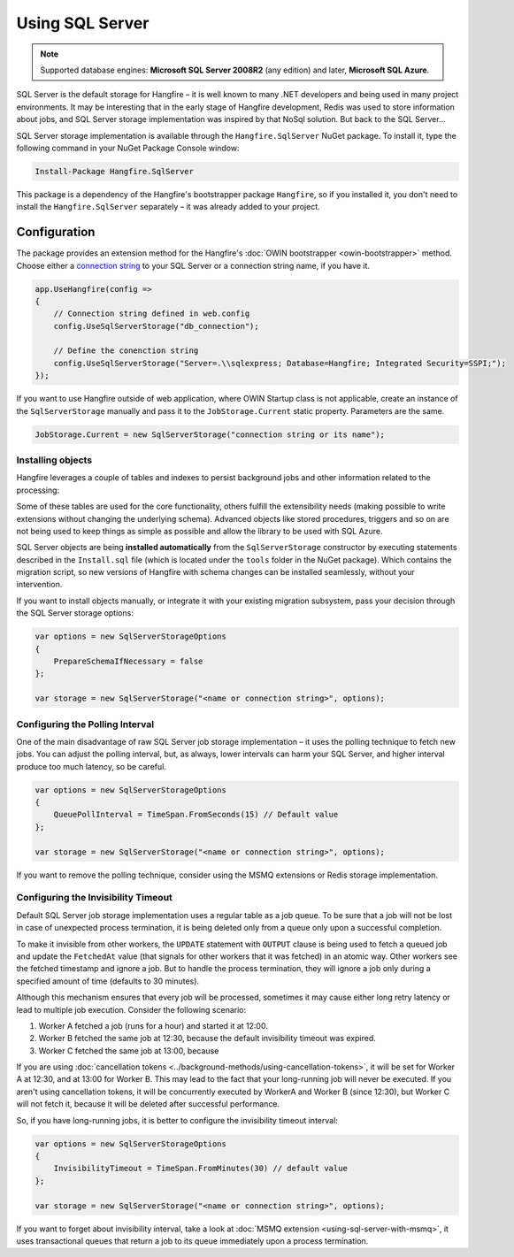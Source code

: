 Using SQL Server
=================

.. note::

   Supported database engines: **Microsoft SQL Server 2008R2** (any edition) and later, **Microsoft SQL Azure**.

SQL Server is the default storage for Hangfire – it is well known to many .NET developers and being used in many project environments. It may be interesting that in the early stage of Hangfire development, Redis was used to store information about jobs, and SQL Server storage implementation was inspired by that NoSql solution. But back to the SQL Server…

SQL Server storage implementation is available through the ``Hangfire.SqlServer`` NuGet package. To install it, type the following command in your NuGet Package Console window:

.. code-block:: powershell

   Install-Package Hangfire.SqlServer

This package is a dependency of the Hangfire's bootstrapper package ``Hangfire``, so if you installed it, you don't need to install the ``Hangfire.SqlServer`` separately – it was already added to your project.

Configuration
--------------

The package provides an extension method for the Hangfire's :doc:`OWIN bootstrapper <owin-bootstrapper>` method. Choose either a `connection string <https://www.connectionstrings.com/sqlconnection/>`_ to your SQL Server or a connection string name, if you have it.

.. code-block:: c#

   app.UseHangfire(config =>
   {
       // Connection string defined in web.config
       config.UseSqlServerStorage("db_connection");

       // Define the conenction string
       config.UseSqlServerStorage("Server=.\\sqlexpress; Database=Hangfire; Integrated Security=SSPI;");
   });

If you want to use Hangfire outside of web application, where OWIN Startup class is not applicable, create an instance of the ``SqlServerStorage`` manually and pass it to the ``JobStorage.Current`` static property. Parameters are the same.

.. code-block:: c#

   JobStorage.Current = new SqlServerStorage("connection string or its name");

Installing objects
~~~~~~~~~~~~~~~~~~~

Hangfire leverages a couple of tables and indexes to persist background jobs and other information related to the processing:

.. image:: sql-schema.png

Some of these tables are used for the core functionality, others fulfill the extensibility needs (making possible to write extensions without changing the underlying schema). Advanced objects like stored procedures, triggers and so on are not being used to keep things as simple as possible and allow the library to be used with SQL Azure.

SQL Server objects are being **installed automatically** from the ``SqlServerStorage`` constructor by executing statements described in the ``Install.sql`` file (which is located under the ``tools`` folder in the NuGet package). Which contains the migration script, so new versions of Hangfire with schema changes can be installed seamlessly, without your intervention.

If you want to install objects manually, or integrate it with your existing migration subsystem, pass your decision through the SQL Server storage options:

.. code-block:: c#

   var options = new SqlServerStorageOptions
   {
       PrepareSchemaIfNecessary = false
   };

   var storage = new SqlServerStorage("<name or connection string>", options);

Configuring the Polling Interval
~~~~~~~~~~~~~~~~~~~~~~~~~~~~~~~~~

One of the main disadvantage of raw SQL Server job storage implementation – it uses the polling technique to fetch new jobs. You can adjust the polling interval, but, as always, lower intervals can harm your SQL Server, and higher interval produce too much latency, so be careful. 

.. code-block:: c#

   var options = new SqlServerStorageOptions
   {
       QueuePollInterval = TimeSpan.FromSeconds(15) // Default value
   };

   var storage = new SqlServerStorage("<name or connection string>", options);

If you want to remove the polling technique, consider using the MSMQ extensions or Redis storage implementation.

Configuring the Invisibility Timeout
~~~~~~~~~~~~~~~~~~~~~~~~~~~~~~~~~~~~~

Default SQL Server job storage implementation uses a regular table as a job queue. To be sure that a job will not be lost in case of unexpected process termination, it is being deleted only from a queue only upon a successful completion. 

To make it invisible from other workers, the ``UPDATE`` statement with ``OUTPUT`` clause is being used to fetch a queued job and update the ``FetchedAt`` value (that signals for other workers that it was fetched) in an atomic way. Other workers see the fetched timestamp and ignore a job. But to handle the process termination, they will ignore a job only during a specified amount of time (defaults to 30 minutes).

Although this mechanism ensures that every job will be processed, sometimes it may cause either long retry latency or lead to multiple job execution. Consider the following scenario:

1. Worker A fetched a job (runs for a hour) and started it at 12:00.
2. Worker B fetched the same job at 12:30, because the default invisibility timeout was expired.
3. Worker C fetched the same job at 13:00, because 

If you are using :doc:`cancellation tokens <../background-methods/using-cancellation-tokens>`, it will be set for Worker A at 12:30, and at 13:00 for Worker B. This may lead to the fact that your long-running job will never be executed. If you aren't using cancellation tokens, it will be concurrently executed by WorkerA and Worker B (since 12:30), but Worker C will not fetch it, because it will be deleted after successful performance.

So, if you have long-running jobs, it is better to configure the invisibility timeout interval:

.. code-block:: c#

   var options = new SqlServerStorageOptions
   {
       InvisibilityTimeout = TimeSpan.FromMinutes(30) // default value
   };

   var storage = new SqlServerStorage("<name or connection string>", options);

If you want to forget about invisibility interval, take a look at :doc:`MSMQ extension <using-sql-server-with-msmq>`, it uses transactional queues that return a job to its queue immediately upon a process termination.